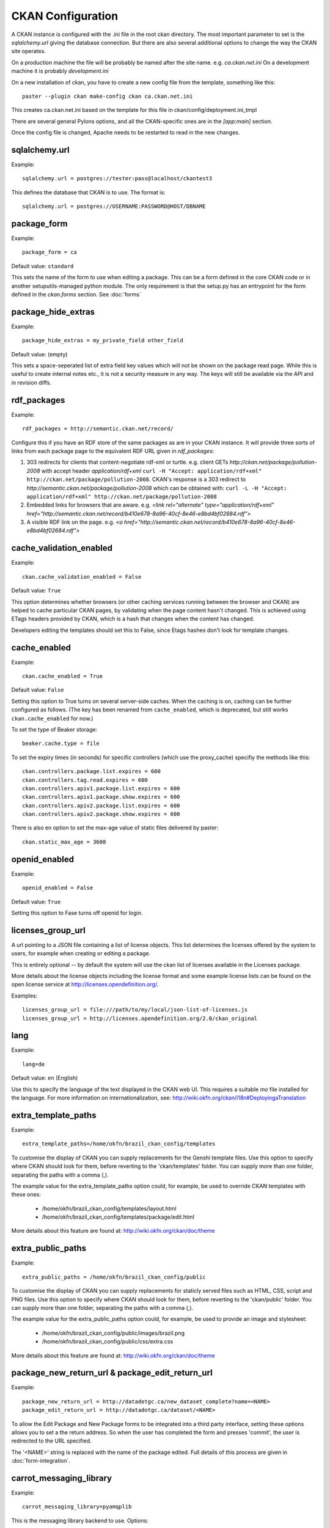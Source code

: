CKAN Configuration
==================

A CKAN instance is configured with the .ini file in the root ckan directory. The most important parameter to set is the `sqlalchemy.url` giving the database connection. But there are also several additional options to change the way the CKAN site operates.

On a production machine the file will be probably be named after the site name. e.g. `ca.ckan.net.ini` On a development machine it is probably `development.ini`

On a new installation of ckan, you have to create a new config file from the template, something like this::

  paster --plugin ckan make-config ckan ca.ckan.net.ini

This creates ca.ckan.net.ini based on the template for this file in ckan/config/deployment.ini_tmpl

There are several general Pylons options, and all the CKAN-specific ones are in the `[app:main]` section.

Once the config file is changed, Apache needs to be restarted to read in the new changes.


sqlalchemy.url
--------------

Example::

 sqlalchemy.url = postgres://tester:pass@localhost/ckantest3

This defines the database that CKAN is to use. The format is::

 sqlalchemy.url = postgres://USERNAME:PASSWORD@HOST/DBNAME


package_form
------------

Example::

 package_form = ca

Default value:  ``standard``

This sets the name of the form to use when editing a package. This can be a form defined in the core CKAN code or in another setuputils-managed python module. The only requirement is that the setup.py has an entrypoint for the form defined in the `ckan.forms` section. See :doc:`forms`


package_hide_extras
-------------------

Example::

 package_hide_extras = my_private_field other_field

Default value:  (empty)

This sets a space-seperated list of extra field key values which will not be shown on the package read page. While this is useful to create internal notes etc., it is not a security measure in any way. The keys will 
still be available via the API and in revision diffs. 


rdf_packages
------------

Example::

 rdf_packages = http://semantic.ckan.net/record/

Configure this if you have an RDF store of the same packages as are in your CKAN instance. It will provide three sorts of links from each package page to the equivalent RDF URL given in `rdf_packages`:

1. 303 redirects for clients that content-negotiate rdf-xml or turtle. e.g. client GETs `http://ckan.net/package/pollution-2008` with accept header `application/rdf+xml` ``curl -H "Accept: application/rdf+xml" http://ckan.net/package/pollution-2008``. CKAN's response is a 303 redirect to `http://semantic.ckan.net/package/pollution-2008` which can be obtained with: ``curl -L -H "Accept: application/rdf+xml" http://ckan.net/package/pollution-2008``

2. Embedded links for browsers that are aware. e.g. `<link rel="alternate" type="application/rdf+xml" href="http://semantic.ckan.net/record/b410e678-8a96-40cf-8e46-e8bd4bf02684.rdf">`

3. A visible RDF link on the page. e.g. `<a href="http://semantic.ckan.net/record/b410e678-8a96-40cf-8e46-e8bd4bf02684.rdf">`


cache_validation_enabled
------------------------

Example::

 ckan.cache_validation_enabled = False

Default value:  ``True``

This option determines whether browsers (or other caching services running between the browser and CKAN) are helped to cache particular CKAN pages, by validating when the page content hasn't changed. This is achieved using ETags headers provided by CKAN, which is a hash that changes when the content has changed. 

Developers editing the templates should set this to False, since Etags hashes don't look for template changes.


cache_enabled
-------------

Example::

 ckan.cache_enabled = True

Default value:  ``False``

Setting this option to True turns on several server-side caches. When the caching is on, caching can be further configured as follows. (The key has been renamed from ``cache_enabled``, which is deprecated, but still works ``ckan.cache_enabled`` for now.)

To set the type of Beaker storage::
 
 beaker.cache.type = file

To set the expiry times (in seconds) for specific controllers (which use the proxy_cache) specifiy the methods like this::

 ckan.controllers.package.list.expires = 600
 ckan.controllers.tag.read.expires = 600
 ckan.controllers.apiv1.package.list.expires = 600
 ckan.controllers.apiv1.package.show.expires = 600
 ckan.controllers.apiv2.package.list.expires = 600
 ckan.controllers.apiv2.package.show.expires = 600

There is also en option to set the max-age value of static files delivered by
paster::

 ckan.static_max_age = 3600

openid_enabled
--------------

Example::

 openid_enabled = False

Default value:  ``True``

Setting this option to Fase turns off openid for login.


licenses_group_url
------------------

A url pointing to a JSON file containing a list of license objects. This list
determines the licenses offered by the system to users, for example when
creating or editing a package.

This is entirely optional -- by default the system will use the ckan list of
licenses available in the Licenses package.

.. _licenses python package: http://pypi.python.org/pypi/licenses

More details about the license objects including the license format and some
example license lists can be found on the open license service at
http://licenses.opendefinition.org/.

Examples::
 
 licenses_group_url = file:///path/to/my/local/json-list-of-licenses.js
 licenses_group_url = http://licenses.opendefinition.org/2.0/ckan_original


lang
----

Example::

 lang=de

Default value:  ``en`` (English)

Use this to specify the language of the text displayed in the CKAN web UI. This requires a suitable `mo` file installed for the language. For more information on internationalization, see: http://wiki.okfn.org/ckan/i18n#DeployingaTranslation


extra_template_paths
--------------------

Example::

 extra_template_paths=/home/okfn/brazil_ckan_config/templates

To customise the display of CKAN you can supply replacements for the Genshi template files. Use this option to specify where CKAN should look for them, before reverting to the 'ckan/templates' folder. You can supply more than one folder, separating the paths with a comma (,).

The example value for the extra_template_paths option could, for example, be used to override CKAN templates with these ones:

 * /home/okfn/brazil_ckan_config/templates/layout.html
 * /home/okfn/brazil_ckan_config/templates/package/edit.html

More details about this feature are found at: http://wiki.okfn.org/ckan/doc/theme


extra_public_paths
------------------

Example::

 extra_public_paths = /home/okfn/brazil_ckan_config/public

To customise the display of CKAN you can supply replacements for staticly served files such as HTML, CSS, script and PNG files. Use this option to specify where CKAN should look for them, before reverting to the 'ckan/public' folder. You can supply more than one folder, separating the paths with a comma (,).

The example value for the extra_public_paths option could, for example, be used to provide an image and stylesheet:

 * /home/okfn/brazil_ckan_config/public/images/brazil.png
 * /home/okfn/brazil_ckan_config/public/css/extra.css

More details about this feature are found at: http://wiki.okfn.org/ckan/doc/theme


package_new_return_url & package_edit_return_url
------------------------------------------------

Example::

 package_new_return_url = http://datadotgc.ca/new_dataset_complete?name=<NAME>
 package_edit_return_url = http://datadotgc.ca/dataset/<NAME>

To allow the Edit Package and New Package forms to be integrated into a third party interface, setting these options allows you to set a the return address. So when the user has completed the form and presses 'commit', the user is redirected to the URL specified.

The '<NAME>' string is replaced with the name of the package edited. Full details of this process are given in :doc:`form-integration`.


carrot_messaging_library
------------------------

Example::

 carrot_messaging_library=pyamqplib

This is the messaging library backend to use. Options::

 * ``pyamqplib`` - AMQP (e.g. for RabbitMQ)

 * ``pika`` - alternative AMQP

 * ``stomp`` - python-stomp

 * ``queue`` - native Python Queue (default) - NB this doesn't work inter-process

See `carrot documentation <http://packages.python.org/carrot/index.html>`_ for details.


amqp_hostname, amqp_port, amqp_user_id, amqp_password
-----------------------------------------------------

Example::

 amqp_hostname=localhost
 amqp_port=5672
 amqp_user_id=guest
 amqp_password=guest

These are the setup parameters for AMQP messaging. These only apply if the messageing library has been set to use AMQP (see `carrot_messaging_library`_). The values given in the example are the default values.


build_search_index_synchronously
--------------------------------

Example::

 ckan.build_search_index_synchronously=

Default (if you don't define it)::
 indexing is on

This controls the operation of the CKAN Postgres full text search indexing. If you don't define this option then indexing is on. You will want to turn this off if you want to use a different search engine for CKAN (e.g. SOLR). In this case you need to define the option equal to blank (as in the given example).


search_backend
--------------

Example::

 search_backend = solr

Default value:  ``sql``

This controls the type of search backend. Currently valid values are ``sql`` (meaning Postgres full text search) and ``solr``. If you specify ``sql`` then ensure indexing is on (`build_search_index_synchronously`_ is not defined). If you specify ``solr`` then ensure you specify a `solr_url`_.


solr_url
--------

Example::

 solr_url = http://solr.okfn.org/solr/test.ckan.net
 
This configures SOLR search, (if selected with 'search_backend'_). Running solr will require a schema.xml file, such as the one
in `the ckan-solr-index repository <http://bitbucket.org/pudo/ckan-solr-index>`_.

Optionally, ``solr_user`` and ``solr_password`` can also be passed along to specify HTTP Basic authentication details for all solr requests. 


site_title
----------

Example::

 ckan.site_title=Open Data Scotland

Default value:  ``CKAN``

This sets the name of the site, as displayed in the CKAN web interface.


site_description
----------------

Example::

 ckan.site_description=

Default value:  (none)

This is for a description, or tag line for the site, as displayed in the header of the CKAN web interface.


site_logo
---------

Example::

 ckan.site_logo=/images/ckan_logo_fullname_long.png

Default value:  (none)

This sets the logo used in the title bar.


site_url
--------

Example::

 ckan.site_url=http://scotdata.ckan.net

Default value:  (none)

The primary URL used by this site. Uses::

 * in the API to provide packages with links to themselves in the web UI.


api_url
--------

Example::

 ckan.api_url=http://scotdata.ckan.net/api

Default value:  ``/api``

The URL which resolves to the CKAN API part of the site. This is useful if the
API is hosted on a different domain, for example when a third party site uses
the forms API.


default_roles
-------------

This allows you to set the default authorization roles (i.e. permissions) for new objects. Currently this extends to new packages, groups, authorization groups and the 'system' object. For full details of these, see :doc:`authorization`.

The value is a strict JSON dictionary of user names "visitor" and "logged_in" with lists of their roles.

Example::

 ckan.default_roles.Package = {"visitor": ["editor"], "logged_in": ["editor"]}
 ckan.default_roles.Group = {"visitor": ["reader"], "logged_in": ["reader"]}

With this example setting, visitors (any user who is not logged in) and logged in users can only read packages that get created (only sysadmins can edit).

Defaults: see in ckan/model/authz.py for: ``default_default_user_roles``


plugins
-------

Example::

  ckan.plugins = disqus synchronous_search datapreview googleanalytics stats storage admin follower

Specify which CKAN extensions are to be enabled. If you specify an extension but have not installed the code then CKAN will not start. Format in a space separated list of the extension names. The extension name is the key in the [ckan.plugins] section of the extension's setup.py.


dumps_url & dumps_format
------------------------

Example::

  ckan.dumps_url = http://ckan.net/dump/
  ckan.dumps_format = CSV/JSON

If there is a page which allows you to download a dump of the entire catalogue then specify the URL and the format here, so that it can be advertised in the web interface. The dumps_format is just a string for display.


log_dir
-------

Example::

  ckan.log_dir = /var/log/ckan/

This is a directory where CKAN cron scripts (if there are any installed) should write log files to. Note: this setting is nothing to do with the main CKAN log file, whose filepath is set in the [handler_file] args.


dump_dir
--------

Example::

  ckan.dump_dir = /var/lib/ckan/dump/

This is a directory where JSON or CSV dumps of the database are to be written, assuming a script has been installed to do this. Note it is usual to setup the apache config to serve this directory.


backup_dir
----------

Example::

  ckan.backup_dir = /var/backup/ckan/

This is a directory where SQL database backups are to be written, assuming a script has been installed to do this.
